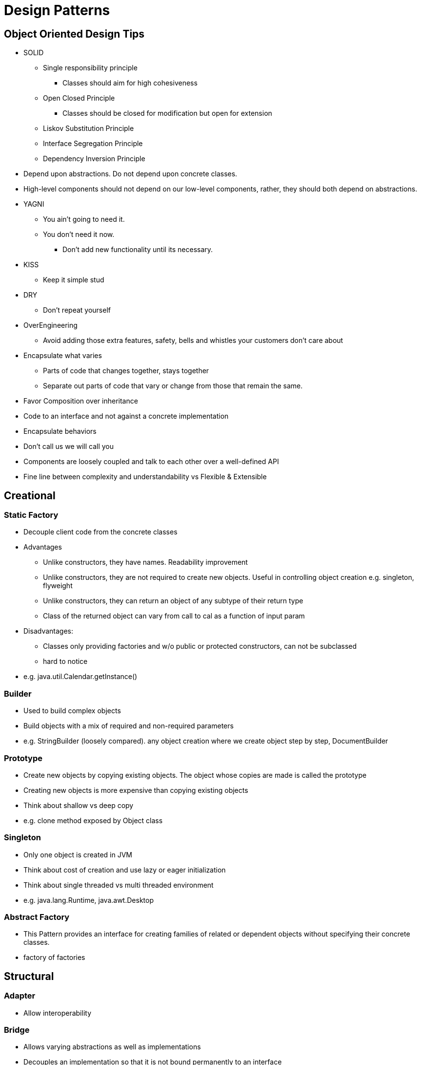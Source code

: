 = Design Patterns


== Object Oriented Design Tips

- SOLID
* Single responsibility principle
** Classes should aim for high cohesiveness
* Open Closed Principle
** Classes should be closed for modification but open for extension
* Liskov Substitution Principle
* Interface Segregation Principle
* Dependency Inversion Principle
    - Depend upon abstractions. Do not depend upon concrete classes.
    - High-level components should not depend on our low-level components, rather, they should both depend on abstractions.
- YAGNI
* You ain't going to need it.
* You don't need it now.
** Don't add new functionality until its necessary.
- KISS
* Keep it simple stud
- DRY
* Don't repeat yourself
- OverEngineering
* Avoid adding those extra features, safety, bells and whistles your customers don't care about
- Encapsulate what varies
* Parts of code that changes together, stays together
* Separate out parts of code that vary or change from those that remain the same.
- Favor Composition over inheritance
- Code to an interface and not against a concrete implementation
- Encapsulate behaviors
- Don't call us we will call you
- Components are loosely coupled and talk to each other over a well-defined API
- Fine line between complexity and understandability vs Flexible & Extensible

== Creational

=== Static Factory
- Decouple client code from the concrete classes
- Advantages
* Unlike constructors, they have names.
Readability improvement
* Unlike constructors, they are not required to create new objects.
Useful in controlling object creation e.g. singleton, flyweight
* Unlike constructors, they can return an object of any subtype of their return type
* Class of the returned object can vary from call to cal as a function of input param
- Disadvantages:
* Classes only providing factories and w/o public or protected constructors, can not be subclassed
* hard to notice
- e.g. java.util.Calendar.getInstance()

=== Builder
- Used to build complex objects
- Build objects with a mix of required and non-required parameters
- e.g. StringBuilder (loosely compared). any object creation where we create object step by step, DocumentBuilder

=== Prototype
- Create new objects by copying existing objects. The object whose copies are made is called the prototype
- Creating new objects is more expensive than copying existing objects
- Think about shallow vs deep copy
- e.g. clone method exposed by Object class

=== Singleton
- Only one object is created in JVM
- Think about cost of creation and use lazy or eager initialization
- Think about single threaded vs multi threaded environment
- e.g. java.lang.Runtime, java.awt.Desktop


=== Abstract Factory
- This Pattern provides an interface for creating families of related or dependent objects without specifying their concrete classes.
- factory of factories


== Structural

=== Adapter
- Allow interoperability

=== Bridge
- Allows varying abstractions as well as implementations
- Decouples an implementation so that it is not bound permanently to an interface
- Abstraction and implementation can be extended independently
- Changes to the concrete abstraction classes don't affect the client

=== Composite
- Represents hierarchical tree like relation
- Composite and leaf
- The composite pattern is meant to allow treating individual objects and compositions of objects, or “composites” in the same way.

=== Decorator
- A wrapper on the class to enhance or extend the behavior of an object dynamically

=== Facade
- Decouple client from complex subsystem of components
- Simplifies interface
- Facade deals with interfaces, not implementation.
- Hide internal complexity behind a single interface that appears simple on the outside

=== Flyweight
- The term comes from boxing and stands for a fighter who weighs less than 111 lbs.
- Sharing state among many fine-grained objects for efficiency.
- Memory saving and Object explosion is avoided by sharing intrinsic state and extrinsic state is calculated
- Common state between objects is intrinsic.

=== Proxy
- Proxies control and manage access to real object (think of Paralegal and Lawyer)
- The Decorator Pattern adds behavior to an object, while Proxy controls access.
- Remote Proxy
    * Local representative for an object that lives in a different jvm
- Virtual Proxy:
    * Representative for an object that may be expensive to create
    * Defers the creation of expensive object until its needed
    * Acts as a surrogate for the object before and while it is being created
- e.g. java.rmi.* package

== Behavioral

=== Memento

=== State

=== Strategy

=== Template

=== Visitor

=== Mediator

=== Observer

=== Iterator

=== Chain of Responsibility
- Use when you want to give more than one object a chance to handle a request.
- Decouples the sender of the request and its receivers.
- Each receiver contains reference to next receiver.
- If receiver can not handle the request it passes to the next receiver.
- Receiver can process request and then either propagate or drop
- e.g. javax.servlet.Filter.doFilter method or mouseclick events on webpage

== Additional References
- https://github.com/marhan/effective-java-examples[marhan/effective-java-examples]
- https://github.com/jbloch/effective-java-3e-source-code[jbloch/effective-java-3e-source-code]
- https://github.com/HugoMatilla/Effective-JAVA-Summary[HugoMatilla/Effective-JAVA-Summary]
- https://www.baeldung.com/java-composite-pattern[baeldung.com/java-composite-pattern]
- https://refactoring.guru/design-patterns/composite[refactoring.guru/design-patterns/composite]
- https://github.com/RefactoringGuru/design-patterns-java[link to examples]
- https://en.wikipedia.org/wiki/Unix_philosophy[Unix Philosophy]


